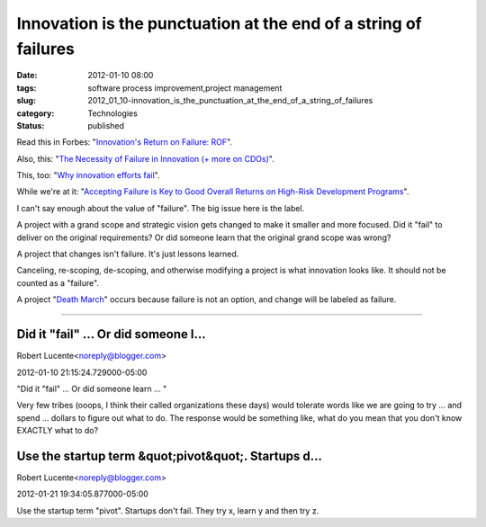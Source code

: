 Innovation is the punctuation at the end of a string of failures
================================================================

:date: 2012-01-10 08:00
:tags: software process improvement,project management
:slug: 2012_01_10-innovation_is_the_punctuation_at_the_end_of_a_string_of_failures
:category: Technologies
:status: published

Read this in Forbes: "`Innovation's Return on Failure:
ROF <http://www.forbes.com/sites/work-in-progress/2011/05/05/innovations-return-on-failure-rof/>`__".

Also, this: "`The Necessity of Failure in Innovation (+ more on
CDOs) <http://blogs.hbr.org/berkun/2008/10/the-necessity-of-failure-in-in.html>`__".

This, too: "`Why innovation efforts
fail <http://www.scottberkun.com/blog/2006/why-innovation-efforts-fail/>`__".

While we're at it: "`Accepting Failure is Key to Good Overall Returns on
High-Risk Development
Programs <http://commscopeblogs.com/2011/12/21/accepting-failure-is-key-to-good-overall-returns-on-high-risk-development-programs/>`__".

I can't say enough about the value of "failure".  The big issue here is
the label.

A project with a grand scope and strategic vision gets changed to make
it smaller and more focused.  Did it "fail" to deliver on the original
requirements?  Or did someone learn that the original grand scope was
wrong?

A project that changes isn't failure.  It's just lessons learned.

Canceling, re-scoping, de-scoping, and otherwise modifying a project is
what innovation looks like.  It should not be counted as a "failure".

A project "`Death
March <http://en.wikipedia.org/wiki/Death_march_(project_management)>`__"
occurs because failure is not an option, and change will be labeled as
failure.



-----

Did it "fail" ... Or did someone l...
-----------------------------------------------------

Robert Lucente<noreply@blogger.com>

2012-01-10 21:15:24.729000-05:00

"Did it "fail" ... Or did someone learn ... "

Very few tribes (ooops, I think their called organizations these days)
would tolerate words like we are going to try ... and spend ... dollars
to figure out what to do. The response would be something like, what do
you mean that you don't know EXACTLY what to do?


Use the startup term &quot;pivot&quot;. Startups d...
-----------------------------------------------------

Robert Lucente<noreply@blogger.com>

2012-01-21 19:34:05.877000-05:00

Use the startup term "pivot". Startups don't fail. They try x, learn y
and then try z.





